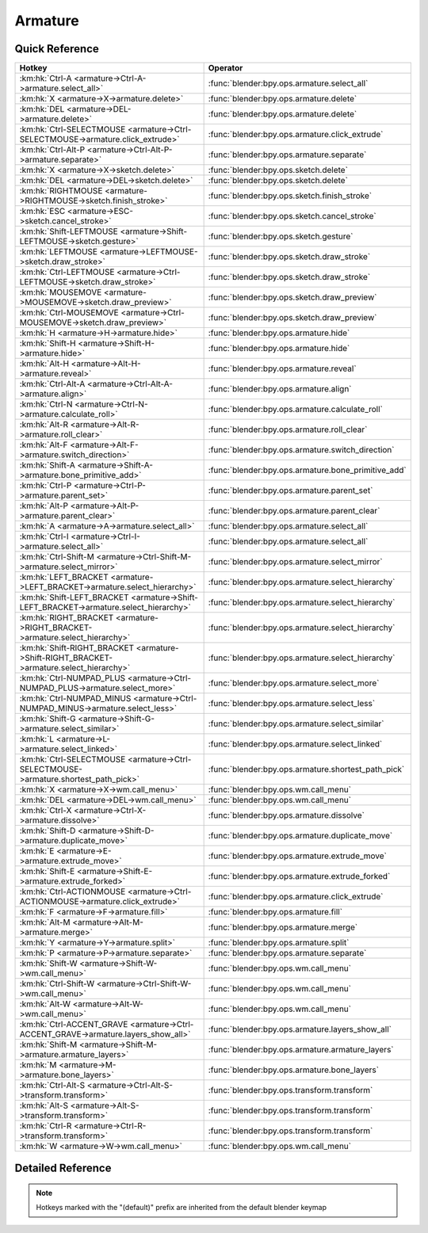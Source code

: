 ********
Armature
********

.. km:module:: armature

   


---------------
Quick Reference
---------------

+----------------------------------------------------------------------------------------+----------------------------------------------------+
|Hotkey                                                                                  |Operator                                            |
+========================================================================================+====================================================+
|:km:hk:`Ctrl-A <armature->Ctrl-A->armature.select_all>`                                 |:func:`blender:bpy.ops.armature.select_all`         |
+----------------------------------------------------------------------------------------+----------------------------------------------------+
|:km:hk:`X <armature->X->armature.delete>`                                               |:func:`blender:bpy.ops.armature.delete`             |
+----------------------------------------------------------------------------------------+----------------------------------------------------+
|:km:hk:`DEL <armature->DEL->armature.delete>`                                           |:func:`blender:bpy.ops.armature.delete`             |
+----------------------------------------------------------------------------------------+----------------------------------------------------+
|:km:hk:`Ctrl-SELECTMOUSE <armature->Ctrl-SELECTMOUSE->armature.click_extrude>`          |:func:`blender:bpy.ops.armature.click_extrude`      |
+----------------------------------------------------------------------------------------+----------------------------------------------------+
|:km:hk:`Ctrl-Alt-P <armature->Ctrl-Alt-P->armature.separate>`                           |:func:`blender:bpy.ops.armature.separate`           |
+----------------------------------------------------------------------------------------+----------------------------------------------------+
|:km:hk:`X <armature->X->sketch.delete>`                                                 |:func:`blender:bpy.ops.sketch.delete`               |
+----------------------------------------------------------------------------------------+----------------------------------------------------+
|:km:hk:`DEL <armature->DEL->sketch.delete>`                                             |:func:`blender:bpy.ops.sketch.delete`               |
+----------------------------------------------------------------------------------------+----------------------------------------------------+
|:km:hk:`RIGHTMOUSE <armature->RIGHTMOUSE->sketch.finish_stroke>`                        |:func:`blender:bpy.ops.sketch.finish_stroke`        |
+----------------------------------------------------------------------------------------+----------------------------------------------------+
|:km:hk:`ESC <armature->ESC->sketch.cancel_stroke>`                                      |:func:`blender:bpy.ops.sketch.cancel_stroke`        |
+----------------------------------------------------------------------------------------+----------------------------------------------------+
|:km:hk:`Shift-LEFTMOUSE <armature->Shift-LEFTMOUSE->sketch.gesture>`                    |:func:`blender:bpy.ops.sketch.gesture`              |
+----------------------------------------------------------------------------------------+----------------------------------------------------+
|:km:hk:`LEFTMOUSE <armature->LEFTMOUSE->sketch.draw_stroke>`                            |:func:`blender:bpy.ops.sketch.draw_stroke`          |
+----------------------------------------------------------------------------------------+----------------------------------------------------+
|:km:hk:`Ctrl-LEFTMOUSE <armature->Ctrl-LEFTMOUSE->sketch.draw_stroke>`                  |:func:`blender:bpy.ops.sketch.draw_stroke`          |
+----------------------------------------------------------------------------------------+----------------------------------------------------+
|:km:hk:`MOUSEMOVE <armature->MOUSEMOVE->sketch.draw_preview>`                           |:func:`blender:bpy.ops.sketch.draw_preview`         |
+----------------------------------------------------------------------------------------+----------------------------------------------------+
|:km:hk:`Ctrl-MOUSEMOVE <armature->Ctrl-MOUSEMOVE->sketch.draw_preview>`                 |:func:`blender:bpy.ops.sketch.draw_preview`         |
+----------------------------------------------------------------------------------------+----------------------------------------------------+
|:km:hk:`H <armature->H->armature.hide>`                                                 |:func:`blender:bpy.ops.armature.hide`               |
+----------------------------------------------------------------------------------------+----------------------------------------------------+
|:km:hk:`Shift-H <armature->Shift-H->armature.hide>`                                     |:func:`blender:bpy.ops.armature.hide`               |
+----------------------------------------------------------------------------------------+----------------------------------------------------+
|:km:hk:`Alt-H <armature->Alt-H->armature.reveal>`                                       |:func:`blender:bpy.ops.armature.reveal`             |
+----------------------------------------------------------------------------------------+----------------------------------------------------+
|:km:hk:`Ctrl-Alt-A <armature->Ctrl-Alt-A->armature.align>`                              |:func:`blender:bpy.ops.armature.align`              |
+----------------------------------------------------------------------------------------+----------------------------------------------------+
|:km:hk:`Ctrl-N <armature->Ctrl-N->armature.calculate_roll>`                             |:func:`blender:bpy.ops.armature.calculate_roll`     |
+----------------------------------------------------------------------------------------+----------------------------------------------------+
|:km:hk:`Alt-R <armature->Alt-R->armature.roll_clear>`                                   |:func:`blender:bpy.ops.armature.roll_clear`         |
+----------------------------------------------------------------------------------------+----------------------------------------------------+
|:km:hk:`Alt-F <armature->Alt-F->armature.switch_direction>`                             |:func:`blender:bpy.ops.armature.switch_direction`   |
+----------------------------------------------------------------------------------------+----------------------------------------------------+
|:km:hk:`Shift-A <armature->Shift-A->armature.bone_primitive_add>`                       |:func:`blender:bpy.ops.armature.bone_primitive_add` |
+----------------------------------------------------------------------------------------+----------------------------------------------------+
|:km:hk:`Ctrl-P <armature->Ctrl-P->armature.parent_set>`                                 |:func:`blender:bpy.ops.armature.parent_set`         |
+----------------------------------------------------------------------------------------+----------------------------------------------------+
|:km:hk:`Alt-P <armature->Alt-P->armature.parent_clear>`                                 |:func:`blender:bpy.ops.armature.parent_clear`       |
+----------------------------------------------------------------------------------------+----------------------------------------------------+
|:km:hk:`A <armature->A->armature.select_all>`                                           |:func:`blender:bpy.ops.armature.select_all`         |
+----------------------------------------------------------------------------------------+----------------------------------------------------+
|:km:hk:`Ctrl-I <armature->Ctrl-I->armature.select_all>`                                 |:func:`blender:bpy.ops.armature.select_all`         |
+----------------------------------------------------------------------------------------+----------------------------------------------------+
|:km:hk:`Ctrl-Shift-M <armature->Ctrl-Shift-M->armature.select_mirror>`                  |:func:`blender:bpy.ops.armature.select_mirror`      |
+----------------------------------------------------------------------------------------+----------------------------------------------------+
|:km:hk:`LEFT_BRACKET <armature->LEFT_BRACKET->armature.select_hierarchy>`               |:func:`blender:bpy.ops.armature.select_hierarchy`   |
+----------------------------------------------------------------------------------------+----------------------------------------------------+
|:km:hk:`Shift-LEFT_BRACKET <armature->Shift-LEFT_BRACKET->armature.select_hierarchy>`   |:func:`blender:bpy.ops.armature.select_hierarchy`   |
+----------------------------------------------------------------------------------------+----------------------------------------------------+
|:km:hk:`RIGHT_BRACKET <armature->RIGHT_BRACKET->armature.select_hierarchy>`             |:func:`blender:bpy.ops.armature.select_hierarchy`   |
+----------------------------------------------------------------------------------------+----------------------------------------------------+
|:km:hk:`Shift-RIGHT_BRACKET <armature->Shift-RIGHT_BRACKET->armature.select_hierarchy>` |:func:`blender:bpy.ops.armature.select_hierarchy`   |
+----------------------------------------------------------------------------------------+----------------------------------------------------+
|:km:hk:`Ctrl-NUMPAD_PLUS <armature->Ctrl-NUMPAD_PLUS->armature.select_more>`            |:func:`blender:bpy.ops.armature.select_more`        |
+----------------------------------------------------------------------------------------+----------------------------------------------------+
|:km:hk:`Ctrl-NUMPAD_MINUS <armature->Ctrl-NUMPAD_MINUS->armature.select_less>`          |:func:`blender:bpy.ops.armature.select_less`        |
+----------------------------------------------------------------------------------------+----------------------------------------------------+
|:km:hk:`Shift-G <armature->Shift-G->armature.select_similar>`                           |:func:`blender:bpy.ops.armature.select_similar`     |
+----------------------------------------------------------------------------------------+----------------------------------------------------+
|:km:hk:`L <armature->L->armature.select_linked>`                                        |:func:`blender:bpy.ops.armature.select_linked`      |
+----------------------------------------------------------------------------------------+----------------------------------------------------+
|:km:hk:`Ctrl-SELECTMOUSE <armature->Ctrl-SELECTMOUSE->armature.shortest_path_pick>`     |:func:`blender:bpy.ops.armature.shortest_path_pick` |
+----------------------------------------------------------------------------------------+----------------------------------------------------+
|:km:hk:`X <armature->X->wm.call_menu>`                                                  |:func:`blender:bpy.ops.wm.call_menu`                |
+----------------------------------------------------------------------------------------+----------------------------------------------------+
|:km:hk:`DEL <armature->DEL->wm.call_menu>`                                              |:func:`blender:bpy.ops.wm.call_menu`                |
+----------------------------------------------------------------------------------------+----------------------------------------------------+
|:km:hk:`Ctrl-X <armature->Ctrl-X->armature.dissolve>`                                   |:func:`blender:bpy.ops.armature.dissolve`           |
+----------------------------------------------------------------------------------------+----------------------------------------------------+
|:km:hk:`Shift-D <armature->Shift-D->armature.duplicate_move>`                           |:func:`blender:bpy.ops.armature.duplicate_move`     |
+----------------------------------------------------------------------------------------+----------------------------------------------------+
|:km:hk:`E <armature->E->armature.extrude_move>`                                         |:func:`blender:bpy.ops.armature.extrude_move`       |
+----------------------------------------------------------------------------------------+----------------------------------------------------+
|:km:hk:`Shift-E <armature->Shift-E->armature.extrude_forked>`                           |:func:`blender:bpy.ops.armature.extrude_forked`     |
+----------------------------------------------------------------------------------------+----------------------------------------------------+
|:km:hk:`Ctrl-ACTIONMOUSE <armature->Ctrl-ACTIONMOUSE->armature.click_extrude>`          |:func:`blender:bpy.ops.armature.click_extrude`      |
+----------------------------------------------------------------------------------------+----------------------------------------------------+
|:km:hk:`F <armature->F->armature.fill>`                                                 |:func:`blender:bpy.ops.armature.fill`               |
+----------------------------------------------------------------------------------------+----------------------------------------------------+
|:km:hk:`Alt-M <armature->Alt-M->armature.merge>`                                        |:func:`blender:bpy.ops.armature.merge`              |
+----------------------------------------------------------------------------------------+----------------------------------------------------+
|:km:hk:`Y <armature->Y->armature.split>`                                                |:func:`blender:bpy.ops.armature.split`              |
+----------------------------------------------------------------------------------------+----------------------------------------------------+
|:km:hk:`P <armature->P->armature.separate>`                                             |:func:`blender:bpy.ops.armature.separate`           |
+----------------------------------------------------------------------------------------+----------------------------------------------------+
|:km:hk:`Shift-W <armature->Shift-W->wm.call_menu>`                                      |:func:`blender:bpy.ops.wm.call_menu`                |
+----------------------------------------------------------------------------------------+----------------------------------------------------+
|:km:hk:`Ctrl-Shift-W <armature->Ctrl-Shift-W->wm.call_menu>`                            |:func:`blender:bpy.ops.wm.call_menu`                |
+----------------------------------------------------------------------------------------+----------------------------------------------------+
|:km:hk:`Alt-W <armature->Alt-W->wm.call_menu>`                                          |:func:`blender:bpy.ops.wm.call_menu`                |
+----------------------------------------------------------------------------------------+----------------------------------------------------+
|:km:hk:`Ctrl-ACCENT_GRAVE <armature->Ctrl-ACCENT_GRAVE->armature.layers_show_all>`      |:func:`blender:bpy.ops.armature.layers_show_all`    |
+----------------------------------------------------------------------------------------+----------------------------------------------------+
|:km:hk:`Shift-M <armature->Shift-M->armature.armature_layers>`                          |:func:`blender:bpy.ops.armature.armature_layers`    |
+----------------------------------------------------------------------------------------+----------------------------------------------------+
|:km:hk:`M <armature->M->armature.bone_layers>`                                          |:func:`blender:bpy.ops.armature.bone_layers`        |
+----------------------------------------------------------------------------------------+----------------------------------------------------+
|:km:hk:`Ctrl-Alt-S <armature->Ctrl-Alt-S->transform.transform>`                         |:func:`blender:bpy.ops.transform.transform`         |
+----------------------------------------------------------------------------------------+----------------------------------------------------+
|:km:hk:`Alt-S <armature->Alt-S->transform.transform>`                                   |:func:`blender:bpy.ops.transform.transform`         |
+----------------------------------------------------------------------------------------+----------------------------------------------------+
|:km:hk:`Ctrl-R <armature->Ctrl-R->transform.transform>`                                 |:func:`blender:bpy.ops.transform.transform`         |
+----------------------------------------------------------------------------------------+----------------------------------------------------+
|:km:hk:`W <armature->W->wm.call_menu>`                                                  |:func:`blender:bpy.ops.wm.call_menu`                |
+----------------------------------------------------------------------------------------+----------------------------------------------------+


------------------
Detailed Reference
------------------

.. note:: Hotkeys marked with the "(default)" prefix are inherited from the default blender keymap

   

.. km:hotkey:: Ctrl-A -> armature.select_all

   (De)select All

   bpy.ops.armature.select_all(action='TOGGLE')
   
   
   +------------+--------+
   |Properties: |Values: |
   +============+========+
   |Action      |TOGGLE  |
   +------------+--------+
   
   
.. km:hotkey:: X -> armature.delete

   Delete Selected Bone(s)

   bpy.ops.armature.delete()
   
   
.. km:hotkey:: DEL -> armature.delete

   Delete Selected Bone(s)

   bpy.ops.armature.delete()
   
   
.. km:hotkey:: Ctrl-SELECTMOUSE -> armature.click_extrude

   Click-Extrude

   bpy.ops.armature.click_extrude()
   
   
.. km:hotkey:: Ctrl-Alt-P -> armature.separate

   Separate Bones

   bpy.ops.armature.separate()
   
   
.. km:hotkeyd:: X -> sketch.delete

   Delete

   bpy.ops.sketch.delete()
   
   
.. km:hotkeyd:: DEL -> sketch.delete

   Delete

   bpy.ops.sketch.delete()
   
   
.. km:hotkeyd:: RIGHTMOUSE -> sketch.finish_stroke

   End Stroke

   bpy.ops.sketch.finish_stroke()
   
   
.. km:hotkeyd:: ESC -> sketch.cancel_stroke

   Cancel Stroke

   bpy.ops.sketch.cancel_stroke()
   
   
.. km:hotkeyd:: Shift-LEFTMOUSE -> sketch.gesture

   Gesture

   bpy.ops.sketch.gesture(snap=False)
   
   
.. km:hotkeyd:: LEFTMOUSE -> sketch.draw_stroke

   Draw Stroke

   bpy.ops.sketch.draw_stroke(snap=False)
   
   
.. km:hotkeyd:: Ctrl-LEFTMOUSE -> sketch.draw_stroke

   Draw Stroke

   bpy.ops.sketch.draw_stroke(snap=False)
   
   
   +------------+--------+
   |Properties: |Values: |
   +============+========+
   |Snap        |True    |
   +------------+--------+
   
   
.. km:hotkeyd:: MOUSEMOVE -> sketch.draw_preview

   Draw Preview

   bpy.ops.sketch.draw_preview(snap=False)
   
   
.. km:hotkeyd:: Ctrl-MOUSEMOVE -> sketch.draw_preview

   Draw Preview

   bpy.ops.sketch.draw_preview(snap=False)
   
   
   +------------+--------+
   |Properties: |Values: |
   +============+========+
   |Snap        |True    |
   +------------+--------+
   
   
.. km:hotkeyd:: H -> armature.hide

   Hide Selected Bones

   bpy.ops.armature.hide(unselected=False)
   
   
   +------------+--------+
   |Properties: |Values: |
   +============+========+
   |Unselected  |False   |
   +------------+--------+
   
   
.. km:hotkeyd:: Shift-H -> armature.hide

   Hide Selected Bones

   bpy.ops.armature.hide(unselected=False)
   
   
   +------------+--------+
   |Properties: |Values: |
   +============+========+
   |Unselected  |True    |
   +------------+--------+
   
   
.. km:hotkeyd:: Alt-H -> armature.reveal

   Reveal Bones

   bpy.ops.armature.reveal()
   
   
.. km:hotkeyd:: Ctrl-Alt-A -> armature.align

   Align Bones

   bpy.ops.armature.align()
   
   
.. km:hotkeyd:: Ctrl-N -> armature.calculate_roll

   Recalculate Roll

   bpy.ops.armature.calculate_roll(type='POS_X', axis_flip=False, axis_only=False)
   
   
.. km:hotkeyd:: Alt-R -> armature.roll_clear

   Clear Roll

   bpy.ops.armature.roll_clear(roll=0)
   
   
.. km:hotkeyd:: Alt-F -> armature.switch_direction

   Switch Direction

   bpy.ops.armature.switch_direction()
   
   
.. km:hotkeyd:: Shift-A -> armature.bone_primitive_add

   Add Bone

   bpy.ops.armature.bone_primitive_add(name="Bone")
   
   
.. km:hotkeyd:: Ctrl-P -> armature.parent_set

   Make Parent

   bpy.ops.armature.parent_set(type='CONNECTED')
   
   
.. km:hotkeyd:: Alt-P -> armature.parent_clear

   Clear Parent

   bpy.ops.armature.parent_clear(type='CLEAR')
   
   
.. km:hotkeyd:: A -> armature.select_all

   (De)select All

   bpy.ops.armature.select_all(action='TOGGLE')
   
   
   +------------+--------+
   |Properties: |Values: |
   +============+========+
   |Action      |TOGGLE  |
   +------------+--------+
   
   
.. km:hotkeyd:: Ctrl-I -> armature.select_all

   (De)select All

   bpy.ops.armature.select_all(action='TOGGLE')
   
   
   +------------+--------+
   |Properties: |Values: |
   +============+========+
   |Action      |INVERT  |
   +------------+--------+
   
   
.. km:hotkeyd:: Ctrl-Shift-M -> armature.select_mirror

   Flip Active/Selected Bone

   bpy.ops.armature.select_mirror(only_active=False, extend=False)
   
   
   +------------+--------+
   |Properties: |Values: |
   +============+========+
   |Extend      |False   |
   +------------+--------+
   
   
.. km:hotkeyd:: LEFT_BRACKET -> armature.select_hierarchy

   Select Hierarchy

   bpy.ops.armature.select_hierarchy(direction='PARENT', extend=False)
   
   
   +------------+--------+
   |Properties: |Values: |
   +============+========+
   |Direction   |PARENT  |
   +------------+--------+
   |Extend      |False   |
   +------------+--------+
   
   
.. km:hotkeyd:: Shift-LEFT_BRACKET -> armature.select_hierarchy

   Select Hierarchy

   bpy.ops.armature.select_hierarchy(direction='PARENT', extend=False)
   
   
   +------------+--------+
   |Properties: |Values: |
   +============+========+
   |Direction   |PARENT  |
   +------------+--------+
   |Extend      |True    |
   +------------+--------+
   
   
.. km:hotkeyd:: RIGHT_BRACKET -> armature.select_hierarchy

   Select Hierarchy

   bpy.ops.armature.select_hierarchy(direction='PARENT', extend=False)
   
   
   +------------+--------+
   |Properties: |Values: |
   +============+========+
   |Direction   |CHILD   |
   +------------+--------+
   |Extend      |False   |
   +------------+--------+
   
   
.. km:hotkeyd:: Shift-RIGHT_BRACKET -> armature.select_hierarchy

   Select Hierarchy

   bpy.ops.armature.select_hierarchy(direction='PARENT', extend=False)
   
   
   +------------+--------+
   |Properties: |Values: |
   +============+========+
   |Direction   |CHILD   |
   +------------+--------+
   |Extend      |True    |
   +------------+--------+
   
   
.. km:hotkeyd:: Ctrl-NUMPAD_PLUS -> armature.select_more

   Select More

   bpy.ops.armature.select_more()
   
   
.. km:hotkeyd:: Ctrl-NUMPAD_MINUS -> armature.select_less

   Select Less

   bpy.ops.armature.select_less()
   
   
.. km:hotkeyd:: Shift-G -> armature.select_similar

   Select Similar

   bpy.ops.armature.select_similar(type='LENGTH', threshold=0.1)
   
   
.. km:hotkeyd:: L -> armature.select_linked

   Select Connected

   bpy.ops.armature.select_linked(extend=False)
   
   
.. km:hotkeyd:: Ctrl-SELECTMOUSE -> armature.shortest_path_pick

   Pick Shortest Path

   bpy.ops.armature.shortest_path_pick()
   
   
.. km:hotkeyd:: X -> wm.call_menu

   Call Menu

   bpy.ops.wm.call_menu(name="")
   
   
   +------------+-------------------------------+
   |Properties: |Values:                        |
   +============+===============================+
   |Name        |VIEW3D_MT_edit_armature_delete |
   +------------+-------------------------------+
   
   
.. km:hotkeyd:: DEL -> wm.call_menu

   Call Menu

   bpy.ops.wm.call_menu(name="")
   
   
   +------------+-------------------------------+
   |Properties: |Values:                        |
   +============+===============================+
   |Name        |VIEW3D_MT_edit_armature_delete |
   +------------+-------------------------------+
   
   
.. km:hotkeyd:: Ctrl-X -> armature.dissolve

   Dissolve Selected Bone(s)

   bpy.ops.armature.dissolve()
   
   
.. km:hotkeyd:: Shift-D -> armature.duplicate_move

   Duplicate

   bpy.ops.armature.duplicate_move(ARMATURE_OT_duplicate={}, TRANSFORM_OT_translate={"value":(0, 0, 0), "constraint_axis":(False, False, False), "constraint_orientation":'GLOBAL', "mirror":False, "proportional":'DISABLED', "proportional_edit_falloff":'SMOOTH', "proportional_size":1, "snap":False, "snap_target":'CLOSEST', "snap_point":(0, 0, 0), "snap_align":False, "snap_normal":(0, 0, 0), "gpencil_strokes":False, "texture_space":False, "remove_on_cancel":False, "release_confirm":False})
   
   
   +---------------------------+--------+
   |Properties:                |Values: |
   +===========================+========+
   |Duplicate Selected Bone(s) |N/A     |
   +---------------------------+--------+
   |Translate                  |N/A     |
   +---------------------------+--------+
   
   
.. km:hotkeyd:: E -> armature.extrude_move

   Extrude

   bpy.ops.armature.extrude_move(ARMATURE_OT_extrude={"forked":False}, TRANSFORM_OT_translate={"value":(0, 0, 0), "constraint_axis":(False, False, False), "constraint_orientation":'GLOBAL', "mirror":False, "proportional":'DISABLED', "proportional_edit_falloff":'SMOOTH', "proportional_size":1, "snap":False, "snap_target":'CLOSEST', "snap_point":(0, 0, 0), "snap_align":False, "snap_normal":(0, 0, 0), "gpencil_strokes":False, "texture_space":False, "remove_on_cancel":False, "release_confirm":False})
   
   
   +------------+--------+
   |Properties: |Values: |
   +============+========+
   |Extrude     |N/A     |
   +------------+--------+
   |Translate   |N/A     |
   +------------+--------+
   
   
.. km:hotkeyd:: Shift-E -> armature.extrude_forked

   Extrude Forked

   bpy.ops.armature.extrude_forked(ARMATURE_OT_extrude={"forked":False}, TRANSFORM_OT_translate={"value":(0, 0, 0), "constraint_axis":(False, False, False), "constraint_orientation":'GLOBAL', "mirror":False, "proportional":'DISABLED', "proportional_edit_falloff":'SMOOTH', "proportional_size":1, "snap":False, "snap_target":'CLOSEST', "snap_point":(0, 0, 0), "snap_align":False, "snap_normal":(0, 0, 0), "gpencil_strokes":False, "texture_space":False, "remove_on_cancel":False, "release_confirm":False})
   
   
   +------------+--------+
   |Properties: |Values: |
   +============+========+
   |Extrude     |N/A     |
   +------------+--------+
   |Translate   |N/A     |
   +------------+--------+
   
   
.. km:hotkeyd:: Ctrl-ACTIONMOUSE -> armature.click_extrude

   Click-Extrude

   bpy.ops.armature.click_extrude()
   
   
.. km:hotkeyd:: F -> armature.fill

   Fill Between Joints

   bpy.ops.armature.fill()
   
   
.. km:hotkeyd:: Alt-M -> armature.merge

   Merge Bones

   bpy.ops.armature.merge(type='WITHIN_CHAIN')
   
   
.. km:hotkeyd:: Y -> armature.split

   Split

   bpy.ops.armature.split()
   
   
.. km:hotkeyd:: P -> armature.separate

   Separate Bones

   bpy.ops.armature.separate()
   
   
.. km:hotkeyd:: Shift-W -> wm.call_menu

   Call Menu

   bpy.ops.wm.call_menu(name="")
   
   
   +------------+------------------------------+
   |Properties: |Values:                       |
   +============+==============================+
   |Name        |VIEW3D_MT_bone_options_toggle |
   +------------+------------------------------+
   
   
.. km:hotkeyd:: Ctrl-Shift-W -> wm.call_menu

   Call Menu

   bpy.ops.wm.call_menu(name="")
   
   
   +------------+------------------------------+
   |Properties: |Values:                       |
   +============+==============================+
   |Name        |VIEW3D_MT_bone_options_enable |
   +------------+------------------------------+
   
   
.. km:hotkeyd:: Alt-W -> wm.call_menu

   Call Menu

   bpy.ops.wm.call_menu(name="")
   
   
   +------------+-------------------------------+
   |Properties: |Values:                        |
   +============+===============================+
   |Name        |VIEW3D_MT_bone_options_disable |
   +------------+-------------------------------+
   
   
.. km:hotkeyd:: Ctrl-ACCENT_GRAVE -> armature.layers_show_all

   Show All Layers

   bpy.ops.armature.layers_show_all(all=True)
   
   
.. km:hotkeyd:: Shift-M -> armature.armature_layers

   Change Armature Layers

   bpy.ops.armature.armature_layers(layers=(False, False, False, False, False, False, False, False, False, False, False, False, False, False, False, False, False, False, False, False, False, False, False, False, False, False, False, False, False, False, False, False))
   
   
.. km:hotkeyd:: M -> armature.bone_layers

   Change Bone Layers

   bpy.ops.armature.bone_layers(layers=(False, False, False, False, False, False, False, False, False, False, False, False, False, False, False, False, False, False, False, False, False, False, False, False, False, False, False, False, False, False, False, False))
   
   
.. km:hotkeyd:: Ctrl-Alt-S -> transform.transform

   Transform

   bpy.ops.transform.transform(mode='TRANSLATION', value=(0, 0, 0, 0), axis=(0, 0, 0), constraint_axis=(False, False, False), constraint_orientation='GLOBAL', mirror=False, proportional='DISABLED', proportional_edit_falloff='SMOOTH', proportional_size=1, snap=False, snap_target='CLOSEST', snap_point=(0, 0, 0), snap_align=False, snap_normal=(0, 0, 0), gpencil_strokes=False, release_confirm=False)
   
   
   +------------+----------+
   |Properties: |Values:   |
   +============+==========+
   |Mode        |BONE_SIZE |
   +------------+----------+
   
   
.. km:hotkeyd:: Alt-S -> transform.transform

   Transform

   bpy.ops.transform.transform(mode='TRANSLATION', value=(0, 0, 0, 0), axis=(0, 0, 0), constraint_axis=(False, False, False), constraint_orientation='GLOBAL', mirror=False, proportional='DISABLED', proportional_edit_falloff='SMOOTH', proportional_size=1, snap=False, snap_target='CLOSEST', snap_point=(0, 0, 0), snap_align=False, snap_normal=(0, 0, 0), gpencil_strokes=False, release_confirm=False)
   
   
   +------------+--------------+
   |Properties: |Values:       |
   +============+==============+
   |Mode        |BONE_ENVELOPE |
   +------------+--------------+
   
   
.. km:hotkeyd:: Ctrl-R -> transform.transform

   Transform

   bpy.ops.transform.transform(mode='TRANSLATION', value=(0, 0, 0, 0), axis=(0, 0, 0), constraint_axis=(False, False, False), constraint_orientation='GLOBAL', mirror=False, proportional='DISABLED', proportional_edit_falloff='SMOOTH', proportional_size=1, snap=False, snap_target='CLOSEST', snap_point=(0, 0, 0), snap_align=False, snap_normal=(0, 0, 0), gpencil_strokes=False, release_confirm=False)
   
   
   +------------+----------+
   |Properties: |Values:   |
   +============+==========+
   |Mode        |BONE_ROLL |
   +------------+----------+
   
   
.. km:hotkeyd:: W -> wm.call_menu

   Call Menu

   bpy.ops.wm.call_menu(name="")
   
   
   +------------+----------------------------+
   |Properties: |Values:                     |
   +============+============================+
   |Name        |VIEW3D_MT_armature_specials |
   +------------+----------------------------+
   
   
